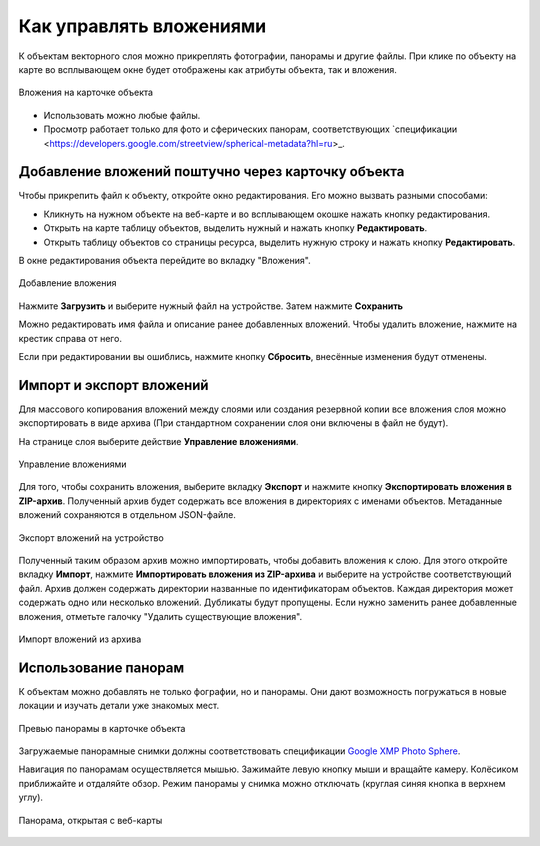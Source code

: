 .. sectionauthor:: Юлия Григоренко <grigorenko.j@gmail.com>

.. _ngcom_attachments:

Как управлять вложениями
===========================

К объектам векторного слоя можно прикреплять фотографии, панорамы и другие файлы. При клике по объекту на карте во всплывающем окне будет отображены как атрибуты объекта, так и вложения.

.. figure:: _static/popup_attachm_tab_ru.png
   :name: popup_attachm_tab_pic
   :align: center
   :width: 16cm

   Вложения на карточке объекта

- Использовать можно любые файлы.
- Просмотр работает только для фото и сферических панорам, соответствующих `спецификации <https://developers.google.com/streetview/spherical-metadata?hl=ru>_.

.. _ngcom_attachments_add:

Добавление вложений поштучно через карточку объекта
------------------------------------------------------

Чтобы прикрепить файл к объекту, откройте окно редактирования. Его можно вызвать разными способами:

* Кликнуть на нужном объекте на веб-карте и во всплывающем окошке нажать кнопку редактирования.
* Открыть на карте таблицу объектов, выделить нужный и нажать кнопку **Редактировать**.
* Открыть таблицу объектов со страницы ресурса, выделить нужную строку и нажать кнопку **Редактировать**.

В окне редактирования объекта перейдите во вкладку "Вложения".

.. figure:: _static/add_attachment_ru.png
   :name: manage_att_select_pic
   :align: center
   :width: 16cm

   Добавление вложения

Нажмите **Загрузить** и выберите нужный файл на устройстве. Затем нажмите **Сохранить**

Можно редактировать имя файла и описание ранее добавленных вложений. Чтобы удалить вложение, нажмите на крестик справа от него.

Если при редактировании вы ошиблись, нажмите кнопку **Сбросить**, внесённые изменения будут отменены.

.. _ngcom_attach_import_export:

Импорт и экспорт вложений
-------------------------

Для массового копирования вложений между слоями или создания резервной копии все вложения слоя можно экспортировать в виде архива (При стандартном сохранении слоя они включены в файл не будут).

На странице слоя выберите действие **Управление вложениями**.



.. figure:: _static/manage_att_select_ru.png
   :name: manage_att_select_pic
   :align: center
   :width: 16cm

   Управление вложениями

Для того, чтобы сохранить вложения, выберите вкладку **Экспорт** и нажмите кнопку **Экспортировать вложения в ZIP-архив**. Полученный архив будет содержать все вложения в директориях с именами объектов. Метаданные вложений сохраняются в отдельном JSON-файле.

.. figure:: _static/manage_att_export_ru.png
   :name: manage_att_export_pic
   :align: center
   :width: 16cm

   Экспорт вложений на устройство

Полученный таким образом архив можно импортировать, чтобы добавить вложения к слою. Для этого откройте вкладку **Импорт**, нажмите **Импортировать вложения из ZIP-архива** и выберите на устройстве соответствующий файл. Архив должен содержать директории названные по идентификаторам объектов. Каждая директория может содержать одно или несколько вложений. Дубликаты будут пропущены. Если нужно заменить ранее добавленные вложения, отметьте галочку "Удалить существующие вложения".


.. figure:: _static/manage_att_import_ru.png
   :name: manage_att_import_pic
   :align: center
   :width: 16cm

   Импорт вложений из архива

.. _ngcom_attachments_panoramas:

Использование панорам
--------------------------

К объектам можно добавлять не только фографии, но и панорамы. Они дают возможность погружаться в новые локации и изучать детали уже знакомых мест.

.. figure:: _static/popup_attachm_panor_ru.png
   :name: popup_attachm_panor_pic
   :align: center
   :width: 16cm

   Превью панорамы в карточке объекта

Загружаемые панорамные снимки должны соответствовать спецификации `Google XMP Photo Sphere <https://developers.google.com/streetview/spherical-metadata?hl=ru>`_.

Навигация по панорамам осуществляется мышью. Зажимайте левую кнопку мыши и вращайте камеру. Колёсиком приближайте и отдаляйте обзор. Режим панорамы у снимка можно отключать (круглая синяя кнопка в верхнем углу).

.. figure:: _static/panorama_opened_ru.png
   :name: panorama_opened_pic
   :align: center
   :width: 16cm

   Панорама, открытая с веб-карты


